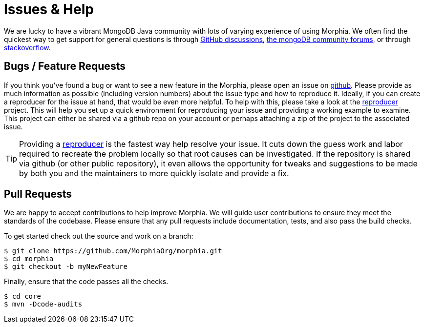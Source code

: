 = Issues & Help

We are lucky to have a vibrant MongoDB Java community with lots of varying experience of using Morphia.
We often find the quickest way to get support for general questions is through https://github.com/MorphiaOrg/morphia/discussions[GitHub discussions],
https://community.mongodb.com/c/drivers-odms-connectors/[the mongoDB community forums], or through https://stackoverflow.com/questions/tagged/morphia[stackoverflow].

== Bugs / Feature Requests

If you think you’ve found a bug or want to see a new feature in the Morphia, please open an issue on
https://github.com/MorphiaOrg/morphia/issues[github].
Please provide as much information as possible (including version numbers) about the issue type and how to reproduce it.
Ideally, if you can create a reproducer for the issue at hand, that would be even more helpful.
To help with this, please take a look at the https://github.com/MorphiaOrg/reproducer[reproducer] project.
This will help you set up a quick environment for reproducing your issue and providing a working example to examine.
This project can either be shared via a github repo on your account or perhaps attaching a zip of the project to the associated issue.

[TIP]
====
Providing a https://github.com/MorphiaOrg/reproducer[reproducer] is the fastest way help resolve your issue.
It cuts down the guess work and labor required to recreate the problem locally so that root causes can be investigated.
If the repository is shared via github (or other public repository), it even allows the opportunity for tweaks and suggestions to be made by both you and the maintainers to more quickly isolate and provide a fix.
====

== Pull Requests

We are happy to accept contributions to help improve Morphia.
We will guide user contributions to ensure they meet the standards of the codebase.
Please ensure that any pull requests include documentation, tests, and also pass the build checks.

To get started check out the source and work on a branch:

[source,bash]
----
$ git clone https://github.com/MorphiaOrg/morphia.git
$ cd morphia
$ git checkout -b myNewFeature
----

Finally, ensure that the code passes all the checks.

[source,bash]
----
$ cd core
$ mvn -Dcode-audits
----
